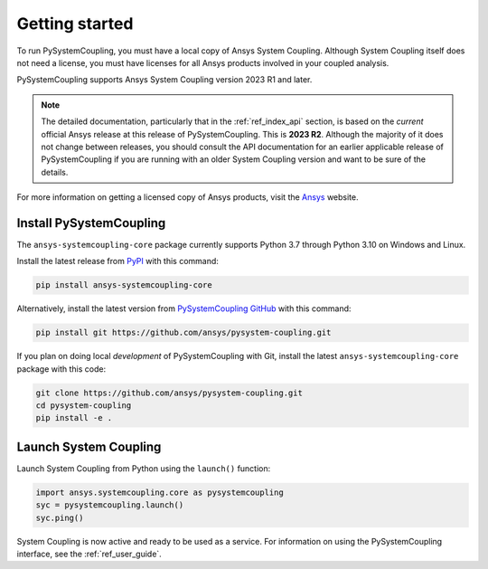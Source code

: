 .. _getting_started:

Getting started
###############
To run PySystemCoupling, you must have a local copy of Ansys System Coupling.
Although System Coupling itself does not need a license, you must have licenses
for all Ansys products involved in your coupled analysis.

PySystemCoupling supports Ansys System Coupling version 2023 R1 and later.

.. note::

   The detailed documentation, particularly that in the :ref:`ref_index_api`
   section, is based on the *current* official Ansys release at this release of
   PySystemCoupling. This is **2023 R2**. Although the majority of it does not change
   between releases, you should consult the API documentation for an earlier
   applicable release of PySystemCoupling if you are running with an older System
   Coupling version and want to be sure of the details.

For more information on getting a licensed copy of Ansys products, visit
the `Ansys <https://www.ansys.com/>`_ website.


Install PySystemCoupling
========================

The ``ansys-systemcoupling-core`` package currently supports Python 3.7 through
Python 3.10 on Windows and Linux.

Install the latest release from `PyPI <https://pypi.org/project/ansys-systemcoupling-core/>`_
with this command:

.. code::

   pip install ansys-systemcoupling-core


Alternatively, install the latest version from `PySystemCoupling GitHub
<https://github.com/ansys/pysystem-coupling/issues>`_ with this command:

.. code::

   pip install git https://github.com/ansys/pysystem-coupling.git


If you plan on doing local *development* of PySystemCoupling with Git,
install the latest ``ansys-systemcoupling-core`` package with this code:

.. code::

   git clone https://github.com/ansys/pysystem-coupling.git
   cd pysystem-coupling
   pip install -e .


Launch System Coupling
======================

Launch System Coupling from Python using the ``launch()`` function:

.. code:: python

  import ansys.systemcoupling.core as pysystemcoupling
  syc = pysystemcoupling.launch()
  syc.ping()


System Coupling is now active and ready to be used as a service. For information on
using the PySystemCoupling interface, see the :ref:`ref_user_guide`.
